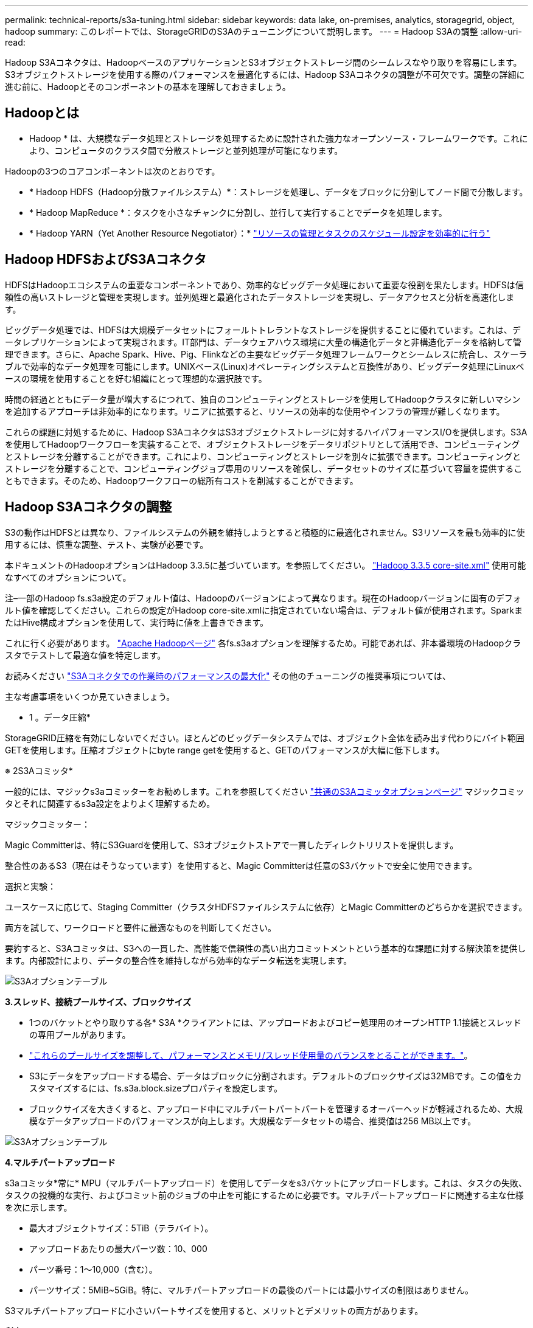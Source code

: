 ---
permalink: technical-reports/s3a-tuning.html 
sidebar: sidebar 
keywords: data lake, on-premises, analytics, storagegrid, object, hadoop 
summary: このレポートでは、StorageGRIDのS3Aのチューニングについて説明します。 
---
= Hadoop S3Aの調整
:allow-uri-read: 


Hadoop S3Aコネクタは、HadoopベースのアプリケーションとS3オブジェクトストレージ間のシームレスなやり取りを容易にします。S3オブジェクトストレージを使用する際のパフォーマンスを最適化するには、Hadoop S3Aコネクタの調整が不可欠です。調整の詳細に進む前に、Hadoopとそのコンポーネントの基本を理解しておきましょう。



== Hadoopとは

* Hadoop * は、大規模なデータ処理とストレージを処理するために設計された強力なオープンソース・フレームワークです。これにより、コンピュータのクラスタ間で分散ストレージと並列処理が可能になります。

Hadoopの3つのコアコンポーネントは次のとおりです。

* * Hadoop HDFS（Hadoop分散ファイルシステム）*：ストレージを処理し、データをブロックに分割してノード間で分散します。
* * Hadoop MapReduce *：タスクを小さなチャンクに分割し、並行して実行することでデータを処理します。
* * Hadoop YARN（Yet Another Resource Negotiator）：* https://www.simplilearn.com/tutorials/hadoop-tutorial/what-is-hadoop["リソースの管理とタスクのスケジュール設定を効率的に行う"]




== Hadoop HDFSおよびS3Aコネクタ

HDFSはHadoopエコシステムの重要なコンポーネントであり、効率的なビッグデータ処理において重要な役割を果たします。HDFSは信頼性の高いストレージと管理を実現します。並列処理と最適化されたデータストレージを実現し、データアクセスと分析を高速化します。

ビッグデータ処理では、HDFSは大規模データセットにフォールトトレラントなストレージを提供することに優れています。これは、データレプリケーションによって実現されます。IT部門は、データウェアハウス環境に大量の構造化データと非構造化データを格納して管理できます。さらに、Apache Spark、Hive、Pig、Flinkなどの主要なビッグデータ処理フレームワークとシームレスに統合し、スケーラブルで効率的なデータ処理を可能にします。UNIXベース(Linux)オペレーティングシステムと互換性があり、ビッグデータ処理にLinuxベースの環境を使用することを好む組織にとって理想的な選択肢です。

時間の経過とともにデータ量が増大するにつれて、独自のコンピューティングとストレージを使用してHadoopクラスタに新しいマシンを追加するアプローチは非効率的になります。リニアに拡張すると、リソースの効率的な使用やインフラの管理が難しくなります。

これらの課題に対処するために、Hadoop S3AコネクタはS3オブジェクトストレージに対するハイパフォーマンスI/Oを提供します。S3Aを使用してHadoopワークフローを実装することで、オブジェクトストレージをデータリポジトリとして活用でき、コンピューティングとストレージを分離することができます。これにより、コンピューティングとストレージを別々に拡張できます。コンピューティングとストレージを分離することで、コンピューティングジョブ専用のリソースを確保し、データセットのサイズに基づいて容量を提供することもできます。そのため、Hadoopワークフローの総所有コストを削減することができます。



== Hadoop S3Aコネクタの調整

S3の動作はHDFSとは異なり、ファイルシステムの外観を維持しようとすると積極的に最適化されません。S3リソースを最も効率的に使用するには、慎重な調整、テスト、実験が必要です。

本ドキュメントのHadoopオプションはHadoop 3.3.5に基づいています。を参照してください。 https://hadoop.apache.org/docs/r3.3.5/hadoop-project-dist/hadoop-common/core-default.xml["Hadoop 3.3.5 core-site.xml"] 使用可能なすべてのオプションについて。

注–一部のHadoop fs.s3a設定のデフォルト値は、Hadoopのバージョンによって異なります。現在のHadoopバージョンに固有のデフォルト値を確認してください。これらの設定がHadoop core-site.xmlに指定されていない場合は、デフォルト値が使用されます。SparkまたはHive構成オプションを使用して、実行時に値を上書きできます。

これに行く必要があります。 https://netapp.sharepoint.com/sites/StorageGRIDTME/Shared%20Documents/General/Partners/Dremio/SG%20data%20lake%20TR/Apache%20Hadoop%20Amazon%20Web%20Services%20support%20–%20Maximizing%20Performance%20when%20working%20with%20the%20S3A%20Connector["Apache Hadoopページ"] 各fs.s3aオプションを理解するため。可能であれば、非本番環境のHadoopクラスタでテストして最適な値を特定します。

お読みください https://hadoop.apache.org/docs/stable/hadoop-aws/tools/hadoop-aws/performance.html["S3Aコネクタでの作業時のパフォーマンスの最大化"] その他のチューニングの推奨事項については、

主な考慮事項をいくつか見ていきましょう。

* 1 。データ圧縮*

StorageGRID圧縮を有効にしないでください。ほとんどのビッグデータシステムでは、オブジェクト全体を読み出す代わりにバイト範囲GETを使用します。圧縮オブジェクトにbyte range getを使用すると、GETのパフォーマンスが大幅に低下します。

※ 2S3Aコミッタ*

一般的には、マジックs3aコミッターをお勧めします。これを参照してください https://hadoop.apache.org/docs/current/hadoop-aws/tools/hadoop-aws/committers.html#Common_S3A_Committer_Options["共通のS3Aコミッタオプションページ"] マジックコミッタとそれに関連するs3a設定をよりよく理解するため。

マジックコミッター：

Magic Committerは、特にS3Guardを使用して、S3オブジェクトストアで一貫したディレクトリリストを提供します。

整合性のあるS3（現在はそうなっています）を使用すると、Magic Committerは任意のS3バケットで安全に使用できます。

選択と実験：

ユースケースに応じて、Staging Committer（クラスタHDFSファイルシステムに依存）とMagic Committerのどちらかを選択できます。

両方を試して、ワークロードと要件に最適なものを判断してください。

要約すると、S3Aコミッタは、S3への一貫した、高性能で信頼性の高い出力コミットメントという基本的な課題に対する解決策を提供します。内部設計により、データの整合性を維持しながら効率的なデータ転送を実現します。

image:../media/s3a-tuning/image1.png["S3Aオプションテーブル"]

*3.スレッド、接続プールサイズ、ブロックサイズ*

* 1つのバケットとやり取りする各* S3A *クライアントには、アップロードおよびコピー処理用のオープンHTTP 1.1接続とスレッドの専用プールがあります。
* https://hadoop.apache.org/docs/stable/hadoop-aws/tools/hadoop-aws/performance.html["これらのプールサイズを調整して、パフォーマンスとメモリ/スレッド使用量のバランスをとることができます。"]。
* S3にデータをアップロードする場合、データはブロックに分割されます。デフォルトのブロックサイズは32MBです。この値をカスタマイズするには、fs.s3a.block.sizeプロパティを設定します。
* ブロックサイズを大きくすると、アップロード中にマルチパートパートパートを管理するオーバーヘッドが軽減されるため、大規模なデータアップロードのパフォーマンスが向上します。大規模なデータセットの場合、推奨値は256 MB以上です。


image:../media/s3a-tuning/image2.png["S3Aオプションテーブル"]

*4.マルチパートアップロード*

s3aコミッタ*常に* MPU（マルチパートアップロード）を使用してデータをs3バケットにアップロードします。これは、タスクの失敗、タスクの投機的な実行、およびコミット前のジョブの中止を可能にするために必要です。マルチパートアップロードに関連する主な仕様を次に示します。

* 最大オブジェクトサイズ：5TiB（テラバイト）。
* アップロードあたりの最大パーツ数：10、000
* パーツ番号：1～10,000（含む）。
* パーツサイズ：5MiB~5GiB。特に、マルチパートアップロードの最後のパートには最小サイズの制限はありません。


S3マルチパートアップロードに小さいパートサイズを使用すると、メリットとデメリットの両方があります。

*利点*：

* ネットワークの問題からのクイックリカバリ:小さなパーツをアップロードすると、ネットワークエラーによるアップロードの再開による影響が最小限に抑えられます。パーツに障害が発生した場合は、オブジェクト全体ではなく、その特定のパーツのみを再アップロードする必要があります。
* 並列化の向上:マルチスレッディングまたは同時接続を利用して、より多くのパーツを並行してアップロードできます。この並列化により、特に大きなファイルを処理する場合のパフォーマンスが向上します。


*欠点*：

* ネットワークオーバーヘッド:部品サイズが小さいほど、アップロードする部品が増えます。各部品には独自のHTTPリクエストが必要です。HTTP要求が増えると、個 々 の要求の開始と完了のオーバーヘッドが増加します。多数の小さなパーツを管理すると、パフォーマンスに影響を与える可能性があります。
* 複雑さ：注文の管理、パーツの追跡、アップロードの成功の確認は面倒です。アップロードを中止する必要がある場合は、すでにアップロードされているすべてのパーツを追跡してパージする必要があります。


Hadoopの場合、fs.s3a.multipart.sizeには256MB以上のパーツサイズを推奨します。fs.s3a.mutlipart.threshold値は常に2 x fs.s3a.multipart.size値に設定します。たとえば、fs.s3a.multipart.size=256Mの場合、fs.s3a.mutlipart.thresholdは512Mにする必要があります。

大きなデータセットには大きなパーツサイズを使用してください。特定のユースケースとネットワーク条件に基づいて、これらの要因のバランスを取る部品サイズを選択することが重要です。

マルチパートアップロードは https://docs.aws.amazon.com/AmazonS3/latest/dev/mpuoverview.html?trk=el_a134p000006vpP2AAI&trkCampaign=AWSInsights_Website_Docs_AmazonS3-dev-mpuoverview&sc_channel=el&sc_campaign=AWSInsights_Blog_discovering-and-deleting-incomplete-multipart-uploads-to-lower-&sc_outcome=Product_Marketing["3段階のプロセス"]：

. アップロードが開始され、StorageGRIDはupload-idを返します。
. オブジェクトパーツはupload-idを使用してアップロードされます。
. すべてのオブジェクトパートがアップロードされると、は、upload-idを指定して完全なマルチパートアップロード要求を送信します。StorageGRIDは、アップロードされたパーツからオブジェクトを構築し、クライアントがオブジェクトにアクセスできるようにします。


Complete multipart upload要求が正常に送信されなかった場合、パーツはStorageGRIDに残り、オブジェクトは作成されません。これは、ジョブが中断、失敗、または中止された場合に発生します。マルチパートアップロードが完了するか中止されるか、アップロードが開始されてから15日が経過するとStorageGRIDがそれらのパートをパージするまで、パートはグリッドに残ります。バケット内で実行中のマルチパートアップロードが多数（数十万から数百万）ある場合、Hadoopが「list-multipart-uploads」を送信すると（この要求はアップロードIDでフィルタリングされません）、要求の完了に時間がかかるか、最終的にタイムアウトになることがあります。fs.s3a.mutlipart.purgeをtrueに設定し、適切なfs.s3a.multipart.purge.ageの値を設定することを検討してください（例：5～7日、デフォルト値の86400、つまり1日は使用しないでください）。または、NetAppサポートに状況を調査してください。

image:../media/s3a-tuning/image3.png["S3Aオプションテーブル"]

*5.メモリ内のバッファ書き込みデータ*

パフォーマンスを向上させるには、書き込みデータをS3にアップロードする前にメモリにバッファします。これにより、少量の書き込み数が削減され、効率が向上します。

image:../media/s3a-tuning/image4.png["S3Aオプションテーブル"]

S3とHDFSは別 々 の方法で機能することに注意してください。S3リソースを最も効率的に使用するには、慎重な調整/テスト/実験が必要です。
